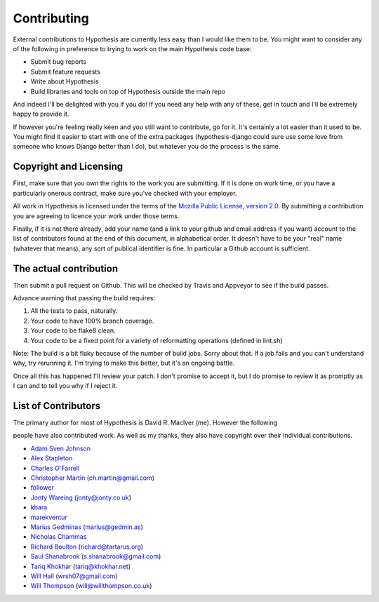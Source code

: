 ============
Contributing
============

External contributions to Hypothesis are currently less easy than I would like
them to be. You might want to consider any of the following in preference to
trying to work on the main Hypothesis code base:

* Submit bug reports
* Submit feature requests
* Write about Hypothesis
* Build libraries and tools on top of Hypothesis outside the main repo

And indeed I'll be delighted with you if you do! If you need any help with any
of these, get in touch and I'll be extremely happy to provide it.

If however you're feeling really keen and you still want to contribute, go for
it. It's certainly a lot easier than it used to be. You might find it easier to
start with one of the extra packages (hypothesis-django could sure use some love
from someone who knows Django better than I do), but whatever you do the process
is the same.

-----------------------
Copyright and Licensing
-----------------------

First, make sure that you own the rights to the work you are submitting. If it
is done on work time, or you have a particularly onerous contract, make sure
you've checked with your employer.

All work in Hypothesis is licensed under the terms of the
`Mozilla Public License, version 2.0 <http://mozilla.org/MPL/2.0/>`_. By
submitting a contribution you are agreeing to licence your work under those
terms.

Finally, if it is not there already, add your name (and a link to your github
and email address if you want) account to the list of contributors found at
the end of this document, in alphabetical order. It doesn't have to be your
"real" name (whatever that means), any sort of publical identifier
is fine. In particular a Github account is sufficient.

-----------------------
The actual contribution
-----------------------

Then submit a pull request on Github. This will be checked by Travis and
Appveyor to see if the build passes.

Advance warning that passing the build requires:

1. All the tests to pass, naturally.
2. Your code to have 100% branch coverage.
3. Your code to be flake8 clean.
4. Your code to be a fixed point for a variety of reformatting operations (defined in lint.sh)

Note: The build is a bit flaky because of the number of build jobs. Sorry about that. If a
job fails and you can't understand why, try rerunning it. I'm trying to make this better, but
it's an ongoing battle.

Once all this has happened I'll review your patch. I don't promise to accept
it, but I do promise to review it as promptly as I can and to tell you why if
I reject it.

--------------------
List of Contributors
--------------------

The primary author for most of Hypothesis is David R. MacIver (me). However the following

people have also contributed work. As well as my thanks, they also have copyright over
their individual contributions.

* `Adam Sven Johnson <https://www.github.com/pkqk>`_
* `Alex Stapleton <https://www.github.com/public>`_ 
* `Charles O'Farrell <https://www.github.com/charleso>`_ 
* `Christopher Martin <https://www.github.com/chris-martin>`_ (`ch.martin@gmail.com <mailto:ch.martin@gmail.com>`_)
* `follower <https://www.github.com/follower>`_
* `Jonty Wareing <https://www.github.com/Jonty>`_ (`jonty@jonty.co.uk <mailto:jonty@jonty.co.uk>`_)
* `kbara <https://www.github.com/kbara>`_
* `marekventur <https://www.github.com/marekventur>`_
* `Marius Gedminas <https://www.github.com/mgedmin>`_ (`marius@gedmin.as <mailto:marius@gedmin.as>`_)
* `Nicholas Chammas <https://www.github.com/nchammas>`_
* `Richard Boulton <https://www.github.com/rboulton>`_ (`richard@tartarus.org <mailto:richard@tartarus.org>`_)
* `Saul Shanabrook <https://www.github.com/saulshanabrook>`_ (`s.shanabrook@gmail.com <mailto:s.shanabrook@gmail.com>`_)
* `Tariq Khokhar <https://www.github.com/tkb>`_ (`tariq@khokhar.net <mailto:tariq@khokhar.net>`_)
* `Will Hall <https://www.github.com/wrhall>`_ (`wrsh07@gmail.com <mailto:wrsh07@gmail.com>`_)
* `Will Thompson <https://www.github.com/wjt>`_ (`will@willthompson.co.uk <mailto:will@willthompson.co.uk>`_)
